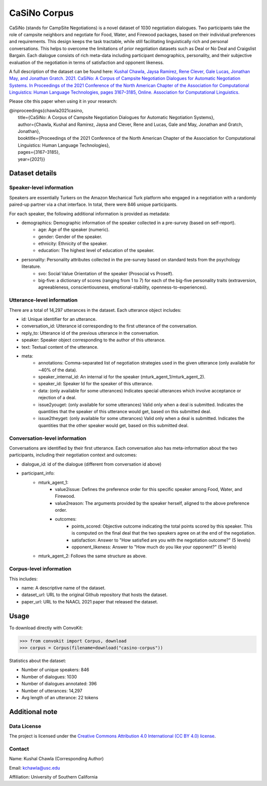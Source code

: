 CaSiNo Corpus
=============
CaSiNo (stands for CampSite Negotiations) is a novel dataset of 1030 negotiation dialogues. Two participants take the role of campsite neighbors and negotiate for Food, Water, and Firewood packages, based on their individual preferences and requirements. This design keeps the task tractable, while still facilitating linguistically rich and personal conversations. This helps to overcome the limitations of prior negotiation datasets such as Deal or No Deal and Craigslist Bargain. Each dialogue consists of rich meta-data including participant demographics, personality, and their subjective evaluation of the negotiation in terms of satisfaction and opponent likeness.

A full description of the dataset can be found here:
`Kushal Chawla, Jaysa Ramirez, Rene Clever, Gale Lucas, Jonathan May, and Jonathan Gratch. 2021. CaSiNo: A Corpus of Campsite Negotiation Dialogues for Automatic Negotiation Systems. In Proceedings of the 2021 Conference of the North American Chapter of the Association for Computational Linguistics: Human Language Technologies, pages 3167–3185, Online. Association for Computational Linguistics. <https://aclanthology.org/2021.naacl-main.254/>`_

Please cite this paper when using it in your research:

| @inproceedings{chawla2021casino,
| 	title={CaSiNo: A Corpus of Campsite Negotiation Dialogues for Automatic Negotiation Systems}, 
| 	author={Chawla, Kushal and Ramirez, Jaysa and Clever, Rene and Lucas, Gale and May, Jonathan and Gratch, Jonathan}, 
| 	booktitle={Proceedings of the 2021 Conference of the North American Chapter of the Association for Computational Linguistics: Human Language Technologies},
| 	pages={3167–3185}, 
| 	year={2021}}

Dataset details
---------------

Speaker-level information
^^^^^^^^^^^^^^^^^^^^^^^^^

Speakers are essentially Turkers on the Amazon Mechanical Turk platform who engaged in a negotiation with a randomly paired-up partner via a chat interface. In total, there were 846 unique participants.

For each speaker, the following additional information is provided as metadata:

* demographics: Demographic information of the speaker collected in a pre-survey (based on self-report).
	 * age: Age of the speaker (numeric).
	 * gender: Gender of the speaker.
	 * ethnicity: Ethnicity of the speaker.
	 * education: The highest level of education of the speaker.
* personality: Personality attributes collected in the pre-survey based on standard tests from the psychology literature.
   * svo: Social Value Orientation of the speaker (Prosocial vs Proself).
   * big-five: a dictionary of scores (ranging from 1 to 7) for each of the big-five personality traits (extraversion, agreeableness, conscientiousness, emotional-stability, openness-to-experiences).


Utterance-level information
^^^^^^^^^^^^^^^^^^^^^^^^^^^

There are a total of 14,297 utterances in the dataset. Each utterance object includes:

* id: Unique identifier for an utterance.
* conversation_id: Utterance id corresponding to the first utterance of the conversation.
* reply_to: Utterance id of the previous utterance in the conversation.
* speaker: Speaker object corresponding to the author of this utterance.
* text: Textual content of the utterance.
* meta:
    * annotations: Comma-separated list of negotiation strategies used in the given utterance (only available for ~40% of the data).
    * speaker_internal_id: An internal id for the speaker (mturk_agent_1/mturk_agent_2).
    * speaker_id: Speaker Id for the speaker of this utterance.
    * data: (only available for some utterances) Indicates special utterances which involve acceptance or rejection of a deal.
    * issue2youget: (only available for some utterances) Valid only when a deal is submitted. Indicates the quantities that the speaker of this utterance would get, based on this submitted deal.
    * issue2theyget: (only available for some utterances) Valid only when a deal is submitted. Indicates the quantities that the other speaker would get, based on this submitted deal.


Conversation-level information
^^^^^^^^^^^^^^^^^^^^^^^^^^^^^^

Conversations are identified by their first utterance. Each conversation also has meta-information about the two participants, including their negotiation context and outcomes:

* dialogue_id: id of the dialogue (different from conversation id above)
* participant_info:
    * mturk_agent_1:
		    * value2issue: Defines the preference order for this specific speaker among Food, Water, and Firewood.
		    * value2reason: The arguments provided by the speaker herself, aligned to the above preference order.
		    * outcomes:
				    * points_scored: Objective outcome indicating the total points scored by this speaker. This is computed on the final deal that the two speakers agree on at the end of the negotiation.
				    * satisfaction: Answer to "How satisfied are you with the negotiation outcome?" (5 levels)
				    * opponent_likeness: Answer to "How much do you like your opponent?" (5 levels)
    * mturk_agent_2: Follows the same structure as above.


Corpus-level information
^^^^^^^^^^^^^^^^^^^^^^^^

This includes:

* name: A descriptive name of the dataset.
* dataset_url: URL to the original Github repository that hosts the dataset.
* paper_url: URL to the NAACL 2021 paper that released the dataset.


Usage
-----

To download directly with ConvoKit:

>>> from convokit import Corpus, download
>>> corpus = Corpus(filename=download("casino-corpus"))


Statistics about the dataset:

* Number of unique speakers: 846
* Number of dialogues: 1030
* Number of dialogues annotated: 396
* Number of utterances: 14,297
* Avg length of an utterance: 22 tokens

Additional note
---------------
Data License
^^^^^^^^^^^^
The project is licensed under the `Creative Commons Attribution 4.0 International (CC BY 4.0) license <https://creativecommons.org/licenses/by/4.0/>`_.

Contact
^^^^^^^

Name: Kushal Chawla (Corresponding Author)

Email: kchawla@usc.edu

Affiliation: University of Southern California
